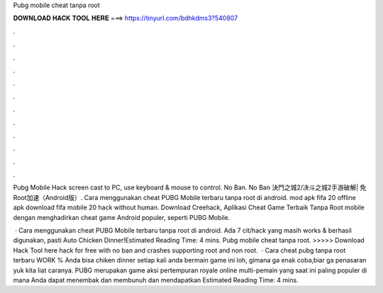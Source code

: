 Pubg mobile cheat tanpa root



𝐃𝐎𝐖𝐍𝐋𝐎𝐀𝐃 𝐇𝐀𝐂𝐊 𝐓𝐎𝐎𝐋 𝐇𝐄𝐑𝐄 ===> https://tinyurl.com/bdhkdms3?540807



.



.



.



.



.



.



.



.



.



.



.



.

Pubg Mobile Hack screen cast to PC, use keyboard & mouse to control. No Ban. No Ban 決鬥之城2/决斗之城2手游破解| 免Root加速（Android版）. Cara menggunakan cheat PUBG Mobile terbaru tanpa root di android. mod apk fifa 20 offline apk download fifa mobile 20 hack without human. Download Creehack, Aplikasi Cheat Game Terbaik Tanpa Root mobile dengan menghadirkan cheat game Android populer, seperti PUBG Mobile.

 · Cara menggunakan cheat PUBG Mobile terbaru tanpa root di android. Ada 7 cit/hack yang masih works & berhasil digunakan, pasti Auto Chicken Dinner!Estimated Reading Time: 4 mins. Pubg mobile cheat tanpa root. >>>>> Download Hack Tool here hack for free with no ban and crashes supporting root and non root.  · Cara cheat pubg tanpa root terbaru WORK % Anda bisa chiken dinner setiap kali anda bermain game ini loh, gimana ga enak coba,biar ga penasaran yuk kita liat caranya. PUBG merupakan game aksi pertempuran royale online multi-pemain yang saat ini paling populer di mana Anda dapat menembak dan membunuh dan mendapatkan Estimated Reading Time: 4 mins.
